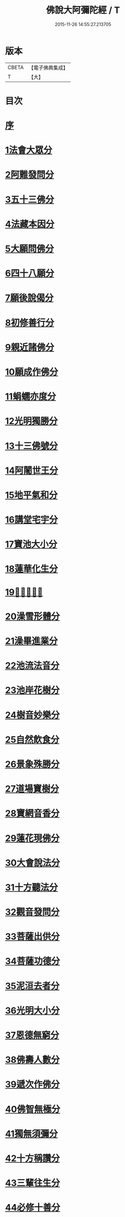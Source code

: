 #+TITLE: 佛說大阿彌陀經 / T
#+DATE: 2015-11-26 14:55:27.213705
* 版本
 |     CBETA|【電子佛典集成】|
 |         T|【大】     |

* 目次
* [[file:KR6f0064_001.txt::001-0326c8][序]]
* [[file:KR6f0064_001.txt::0327b17][1法會大眾分]]
* [[file:KR6f0064_001.txt::0327b29][2阿難發問分]]
* [[file:KR6f0064_001.txt::0327c17][3五十三佛分]]
* [[file:KR6f0064_001.txt::0328a14][4法藏本因分]]
* [[file:KR6f0064_001.txt::0328b16][5大願問佛分]]
* [[file:KR6f0064_001.txt::0328c4][6四十八願分]]
* [[file:KR6f0064_001.txt::0330b6][7願後說偈分]]
* [[file:KR6f0064_001.txt::0330c1][8初修善行分]]
* [[file:KR6f0064_001.txt::0330c23][9親近諸佛分]]
* [[file:KR6f0064_001.txt::0331a6][10願成作佛分]]
* [[file:KR6f0064_001.txt::0331a16][11蜎蠕亦度分]]
* [[file:KR6f0064_001.txt::0331a25][12光明獨勝分]]
* [[file:KR6f0064_001.txt::0331b9][13十三佛號分]]
* [[file:KR6f0064_001.txt::0331b28][14阿闍世王分]]
* [[file:KR6f0064_001.txt::0331c10][15地平氣和分]]
* [[file:KR6f0064_001.txt::0331c25][16講堂宅宇分]]
* [[file:KR6f0064_001.txt::0332a14][17寶池大小分]]
* [[file:KR6f0064_001.txt::0332b5][18蓮華化生分]]
* [[file:KR6f0064_001.txt::0332b12][19𠣏者比類分]]
* [[file:KR6f0064_001.txt::0332c2][20澡雪形體分]]
* [[file:KR6f0064_001.txt::0332c18][21澡畢進業分]]
* [[file:KR6f0064_002.txt::002-0333a9][22池流法音分]]
* [[file:KR6f0064_002.txt::002-0333a23][23池岸花樹分]]
* [[file:KR6f0064_002.txt::0333b12][24樹音妙樂分]]
* [[file:KR6f0064_002.txt::0333b22][25自然飲食分]]
* [[file:KR6f0064_002.txt::0333c4][26景象殊勝分]]
* [[file:KR6f0064_002.txt::0333c23][27道場寶樹分]]
* [[file:KR6f0064_002.txt::0334a18][28寶網音香分]]
* [[file:KR6f0064_002.txt::0334b1][29蓮花現佛分]]
* [[file:KR6f0064_002.txt::0334b10][30大會說法分]]
* [[file:KR6f0064_002.txt::0334c1][31十方聽法分]]
* [[file:KR6f0064_002.txt::0335a10][32觀音發問分]]
* [[file:KR6f0064_002.txt::0335a26][33菩薩出供分]]
* [[file:KR6f0064_002.txt::0335b11][34菩薩功德分]]
* [[file:KR6f0064_002.txt::0335c13][35泥洹去者分]]
* [[file:KR6f0064_002.txt::0336a4][36光明大小分]]
* [[file:KR6f0064_002.txt::0336a22][37恩德無窮分]]
* [[file:KR6f0064_002.txt::0336b3][38佛壽人數分]]
* [[file:KR6f0064_002.txt::0336b16][39遞次作佛分]]
* [[file:KR6f0064_002.txt::0336b28][40佛智無極分]]
* [[file:KR6f0064_002.txt::0336c22][41獨無須彌分]]
* [[file:KR6f0064_002.txt::0337a5][42十方稱讚分]]
* [[file:KR6f0064_002.txt::0337a16][43三輩往生分]]
* [[file:KR6f0064_002.txt::0337b8][44必修十善分]]
* [[file:KR6f0064_002.txt::0337b21][45復有三等分]]
* [[file:KR6f0064_002.txt::0337c3][46一生補佛分]]
* [[file:KR6f0064_002.txt::0337c17][47大會寶池分]]
* [[file:KR6f0064_002.txt::0337c26][48世人極苦分]]
* [[file:KR6f0064_002.txt::0338a13][49五道昭明分]]
* [[file:KR6f0064_002.txt::0338a23][50壽數隨意分]]
* [[file:KR6f0064_002.txt::0338b16][51八端檢束分]]
* [[file:KR6f0064_002.txt::0338c2][52眾見佛相分]]
* [[file:KR6f0064_002.txt::0338c24][53疑城胎生分]]
* [[file:KR6f0064_002.txt::0339a19][54菩薩往生分]]
* [[file:KR6f0064_002.txt::0339b20][55聞法因緣分]]
* [[file:KR6f0064_002.txt::0339c6][56正法難聞分]]
* 卷
** [[file:KR6f0064_001.txt][佛說大阿彌陀經 1]]
** [[file:KR6f0064_002.txt][佛說大阿彌陀經 2]]

